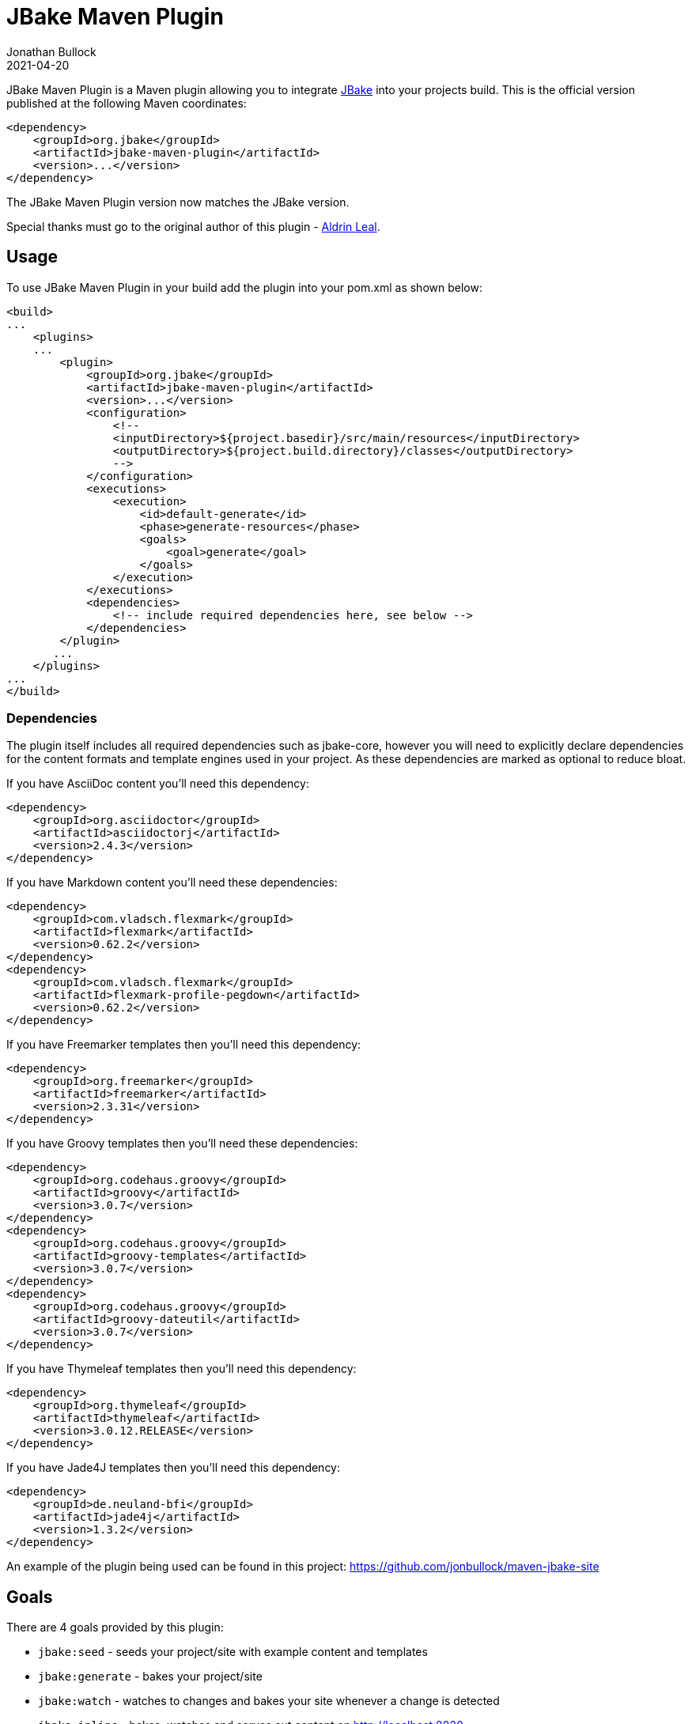 = JBake Maven Plugin
Jonathan Bullock
2021-04-20
:idprefix:

JBake Maven Plugin is a Maven plugin allowing you to integrate http://jbake.org[JBake] into your projects build. This is the official version published at
the following Maven coordinates:

----
<dependency>
    <groupId>org.jbake</groupId>
    <artifactId>jbake-maven-plugin</artifactId>
    <version>...</version>
</dependency>
----

The JBake Maven Plugin version now matches the JBake version.

Special thanks must go to the original author of this plugin - https://github.com/aldrinleal[Aldrin Leal].

== Usage

To use JBake Maven Plugin in your build add the plugin into your pom.xml as shown below:

----
<build>
...
    <plugins>
    ...
        <plugin>
            <groupId>org.jbake</groupId>
            <artifactId>jbake-maven-plugin</artifactId>
            <version>...</version>
            <configuration>
                <!--
                <inputDirectory>${project.basedir}/src/main/resources</inputDirectory>
                <outputDirectory>${project.build.directory}/classes</outputDirectory>
                -->
            </configuration>
            <executions>
                <execution>
                    <id>default-generate</id>
                    <phase>generate-resources</phase>
                    <goals>
                        <goal>generate</goal>
                    </goals>
                </execution>
            </executions>
            <dependencies>
                <!-- include required dependencies here, see below -->
            </dependencies>
        </plugin>
       ...
    </plugins>
...
</build>
----

=== Dependencies

The plugin itself includes all required dependencies such as jbake-core, however you will need to explicitly declare dependencies for
the content formats and template engines used in your project. As these dependencies are marked as optional to reduce bloat.

If you have AsciiDoc content you'll need this dependency:

----
<dependency>
    <groupId>org.asciidoctor</groupId>
    <artifactId>asciidoctorj</artifactId>
    <version>2.4.3</version>
</dependency>
----

If you have Markdown content you'll need these dependencies:

----
<dependency>
    <groupId>com.vladsch.flexmark</groupId>
    <artifactId>flexmark</artifactId>
    <version>0.62.2</version>
</dependency>
<dependency>
    <groupId>com.vladsch.flexmark</groupId>
    <artifactId>flexmark-profile-pegdown</artifactId>
    <version>0.62.2</version>
</dependency>
----

If you have Freemarker templates then you'll need this dependency:

----
<dependency>
    <groupId>org.freemarker</groupId>
    <artifactId>freemarker</artifactId>
    <version>2.3.31</version>
</dependency>
----

If you have Groovy templates then you'll need these dependencies:

----
<dependency>
    <groupId>org.codehaus.groovy</groupId>
    <artifactId>groovy</artifactId>
    <version>3.0.7</version>
</dependency>
<dependency>
    <groupId>org.codehaus.groovy</groupId>
    <artifactId>groovy-templates</artifactId>
    <version>3.0.7</version>
</dependency>
<dependency>
    <groupId>org.codehaus.groovy</groupId>
    <artifactId>groovy-dateutil</artifactId>
    <version>3.0.7</version>
</dependency>
----

If you have Thymeleaf templates then you'll need this dependency:

----
<dependency>
    <groupId>org.thymeleaf</groupId>
    <artifactId>thymeleaf</artifactId>
    <version>3.0.12.RELEASE</version>
</dependency>
----

If you have Jade4J templates then you'll need this dependency:

----
<dependency>
    <groupId>de.neuland-bfi</groupId>
    <artifactId>jade4j</artifactId>
    <version>1.3.2</version>
</dependency>
----

An example of the plugin being used can be found in this project: https://github.com/jonbullock/maven-jbake-site[https://github.com/jonbullock/maven-jbake-site]

== Goals

There are 4 goals provided by this plugin:

* `jbake:seed` - seeds your project/site with example content and templates
* `jbake:generate` - bakes your project/site
* `jbake:watch` - watches to changes and bakes your site whenever a change is detected
* `jbake:inline` - bakes, watches and serves out content on http://localhost:8820[http://localhost:8820]

You can also more details on each goal by running the help goal:

----
$ mvn jbake:help -Ddetail # -DgoalName=[seed|generate|watch|inline]
----

== Versioning

The project adopts the http://semver.org[Semantic Versioning] spec to maintain an understandable backwards compatibility strategy.

The version format is as follows:

----
<major>.<minor>.<patch>-<label>
----

* An increment of the major version represents incompatible API changes.
* An increment of the minor version represents additional functionality in a backwards-compatible manner.
* An increment of the patch version represents backwards-compatible bug fixes.
* Existence of a label represents a pre-release or build metadata.

== Copyright & License

This plugin is licensed under the Apache 2.0 License.
JBake itself is licensed under the MIT license.
